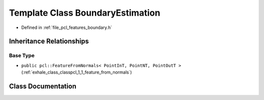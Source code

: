 .. _exhale_class_classpcl_1_1_boundary_estimation:

Template Class BoundaryEstimation
=================================

- Defined in :ref:`file_pcl_features_boundary.h`


Inheritance Relationships
-------------------------

Base Type
*********

- ``public pcl::FeatureFromNormals< PointInT, PointNT, PointOutT >`` (:ref:`exhale_class_classpcl_1_1_feature_from_normals`)


Class Documentation
-------------------


.. doxygenclass:: pcl::BoundaryEstimation
   :members:
   :protected-members:
   :undoc-members: